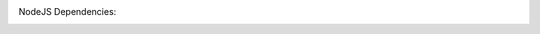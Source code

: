 .. image:: https://github.com/CuriBio/mantarray-desktop-app/workflows/Dev/badge.svg?branch=development
   :alt: Development Branch Build

.. image:: https://codecov.io/gh/CuriBio/mantarray-desktop-app/branch/development/graph/badge.svg
  :target: https://codecov.io/gh/CuriBio/mantarray-desktop-app

.. image:: https://img.shields.io/badge/code%20style-black-000000.svg
    :target: https://github.com/psf/black

.. image:: https://img.shields.io/badge/pre--commit-enabled-brightgreen?logo=pre-commit&logoColor=white
   :target: https://github.com/pre-commit/pre-commit
   :alt: pre-commit

NodeJS Dependencies:

.. image:: https://david-dm.org/CuriBio/mantarray-desktop-app/status.svg
   :target: https://david-dm.org/CuriBio/mantarray-desktop-app
   :alt: NodeDevDependency Status

.. image:: https://david-dm.org/CuriBio/mantarray-desktop-app/dev-status.svg
   :target: https://david-dm.org/CuriBio/mantarray-desktop-app?type=dev
   :alt: NodeDependency Status